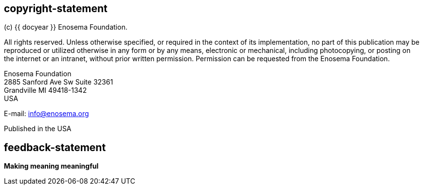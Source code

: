 == copyright-statement
=== {blank}
(c) {{ docyear }} Enosema Foundation.

All rights reserved. Unless otherwise specified, or required in the context of
its implementation, no part of this publication may be reproduced or utilized
otherwise in any form or by any means, electronic or mechanical, including
photocopying, or posting on the internet or an intranet, without prior written
permission. Permission can be requested from the Enosema Foundation.

Enosema Foundation +
2885 Sanford Ave Sw Suite 32361 +
Grandville MI 49418-1342 +
USA

E-mail: link:mailto:info@enosema.org[info@enosema.org]

Published in the USA


== feedback-statement

=== {blank}

[align=center]
[css color:#007724]#**Making meaning meaningful**#
